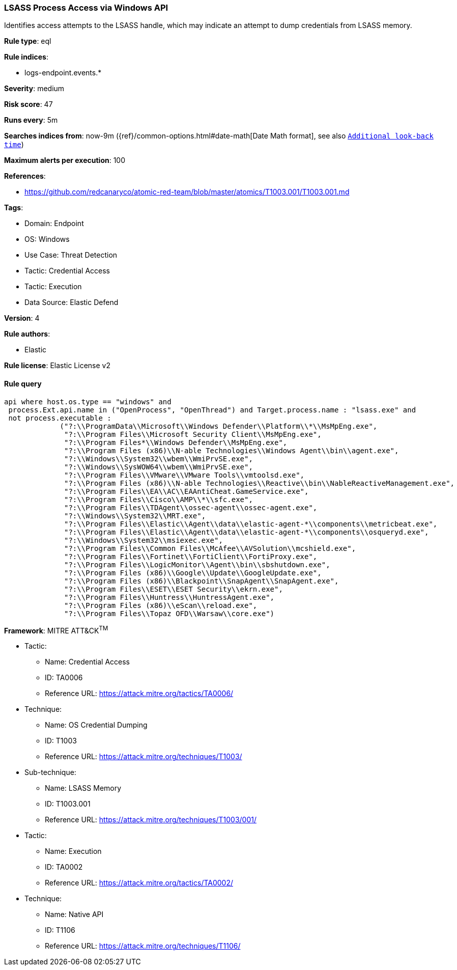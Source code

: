 [[prebuilt-rule-8-11-2-lsass-process-access-via-windows-api]]
=== LSASS Process Access via Windows API

Identifies access attempts to the LSASS handle, which may indicate an attempt to dump credentials from LSASS memory.

*Rule type*: eql

*Rule indices*: 

* logs-endpoint.events.*

*Severity*: medium

*Risk score*: 47

*Runs every*: 5m

*Searches indices from*: now-9m ({ref}/common-options.html#date-math[Date Math format], see also <<rule-schedule, `Additional look-back time`>>)

*Maximum alerts per execution*: 100

*References*: 

* https://github.com/redcanaryco/atomic-red-team/blob/master/atomics/T1003.001/T1003.001.md

*Tags*: 

* Domain: Endpoint
* OS: Windows
* Use Case: Threat Detection
* Tactic: Credential Access
* Tactic: Execution
* Data Source: Elastic Defend

*Version*: 4

*Rule authors*: 

* Elastic

*Rule license*: Elastic License v2


==== Rule query


[source, js]
----------------------------------
api where host.os.type == "windows" and 
 process.Ext.api.name in ("OpenProcess", "OpenThread") and Target.process.name : "lsass.exe" and 
 not process.executable : 
             ("?:\\ProgramData\\Microsoft\\Windows Defender\\Platform\\*\\MsMpEng.exe", 
              "?:\\Program Files\\Microsoft Security Client\\MsMpEng.exe", 
              "?:\\Program Files*\\Windows Defender\\MsMpEng.exe", 
              "?:\\Program Files (x86)\\N-able Technologies\\Windows Agent\\bin\\agent.exe", 
              "?:\\Windows\\System32\\wbem\\WmiPrvSE.exe", 
              "?:\\Windows\\SysWOW64\\wbem\\WmiPrvSE.exe",
              "?:\\Program Files\\VMware\\VMware Tools\\vmtoolsd.exe", 
              "?:\\Program Files (x86)\\N-able Technologies\\Reactive\\bin\\NableReactiveManagement.exe", 
              "?:\\Program Files\\EA\\AC\\EAAntiCheat.GameService.exe", 
              "?:\\Program Files\\Cisco\\AMP\\*\\sfc.exe", 
              "?:\\Program Files\\TDAgent\\ossec-agent\\ossec-agent.exe", 
              "?:\\Windows\\System32\\MRT.exe", 
              "?:\\Program Files\\Elastic\\Agent\\data\\elastic-agent-*\\components\\metricbeat.exe", 
              "?:\\Program Files\\Elastic\\Agent\\data\\elastic-agent-*\\components\\osqueryd.exe", 
              "?:\\Windows\\System32\\msiexec.exe", 
              "?:\\Program Files\\Common Files\\McAfee\\AVSolution\\mcshield.exe", 
              "?:\\Program Files\\Fortinet\\FortiClient\\FortiProxy.exe", 
              "?:\\Program Files\\LogicMonitor\\Agent\\bin\\sbshutdown.exe", 
              "?:\\Program Files (x86)\\Google\\Update\\GoogleUpdate.exe", 
              "?:\\Program Files (x86)\\Blackpoint\\SnapAgent\\SnapAgent.exe", 
              "?:\\Program Files\\ESET\\ESET Security\\ekrn.exe", 
              "?:\\Program Files\\Huntress\\HuntressAgent.exe", 
              "?:\\Program Files (x86)\\eScan\\reload.exe", 
              "?:\\Program Files\\Topaz OFD\\Warsaw\\core.exe")

----------------------------------

*Framework*: MITRE ATT&CK^TM^

* Tactic:
** Name: Credential Access
** ID: TA0006
** Reference URL: https://attack.mitre.org/tactics/TA0006/
* Technique:
** Name: OS Credential Dumping
** ID: T1003
** Reference URL: https://attack.mitre.org/techniques/T1003/
* Sub-technique:
** Name: LSASS Memory
** ID: T1003.001
** Reference URL: https://attack.mitre.org/techniques/T1003/001/
* Tactic:
** Name: Execution
** ID: TA0002
** Reference URL: https://attack.mitre.org/tactics/TA0002/
* Technique:
** Name: Native API
** ID: T1106
** Reference URL: https://attack.mitre.org/techniques/T1106/
